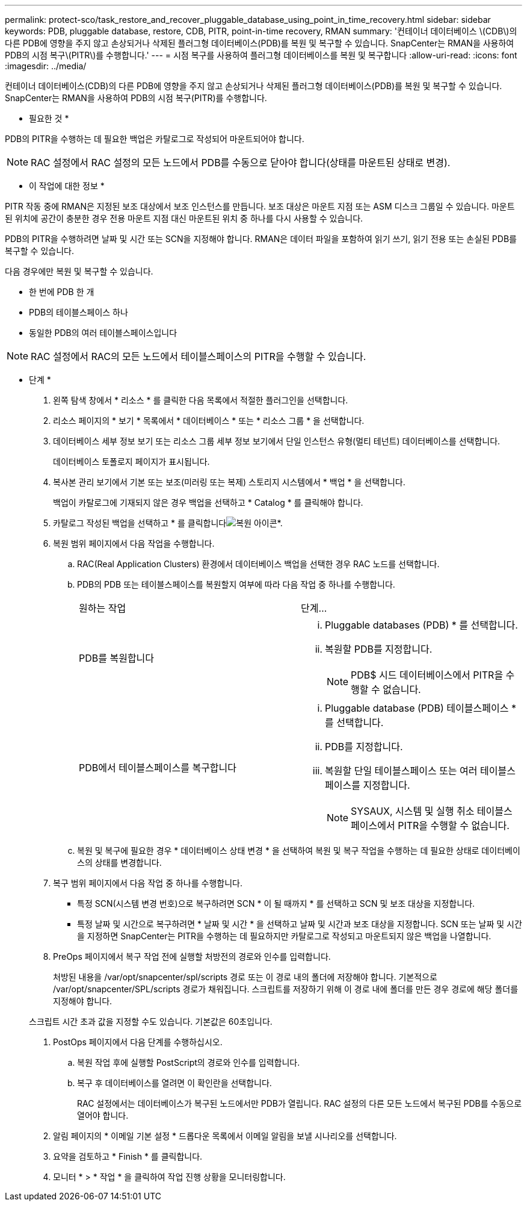 ---
permalink: protect-sco/task_restore_and_recover_pluggable_database_using_point_in_time_recovery.html 
sidebar: sidebar 
keywords: PDB, pluggable database, restore, CDB, PITR, point-in-time recovery, RMAN 
summary: '컨테이너 데이터베이스 \(CDB\)의 다른 PDB에 영향을 주지 않고 손상되거나 삭제된 플러그형 데이터베이스(PDB)를 복원 및 복구할 수 있습니다. SnapCenter는 RMAN을 사용하여 PDB의 시점 복구\(PITR\)를 수행합니다.' 
---
= 시점 복구를 사용하여 플러그형 데이터베이스를 복원 및 복구합니다
:allow-uri-read: 
:icons: font
:imagesdir: ../media/


[role="lead"]
컨테이너 데이터베이스(CDB)의 다른 PDB에 영향을 주지 않고 손상되거나 삭제된 플러그형 데이터베이스(PDB)를 복원 및 복구할 수 있습니다. SnapCenter는 RMAN을 사용하여 PDB의 시점 복구(PITR)를 수행합니다.

* 필요한 것 *

PDB의 PITR을 수행하는 데 필요한 백업은 카탈로그로 작성되어 마운트되어야 합니다.


NOTE: RAC 설정에서 RAC 설정의 모든 노드에서 PDB를 수동으로 닫아야 합니다(상태를 마운트된 상태로 변경).

* 이 작업에 대한 정보 *

PITR 작동 중에 RMAN은 지정된 보조 대상에서 보조 인스턴스를 만듭니다. 보조 대상은 마운트 지점 또는 ASM 디스크 그룹일 수 있습니다. 마운트된 위치에 공간이 충분한 경우 전용 마운트 지점 대신 마운트된 위치 중 하나를 다시 사용할 수 있습니다.

PDB의 PITR을 수행하려면 날짜 및 시간 또는 SCN을 지정해야 합니다. RMAN은 데이터 파일을 포함하여 읽기 쓰기, 읽기 전용 또는 손실된 PDB를 복구할 수 있습니다.

다음 경우에만 복원 및 복구할 수 있습니다.

* 한 번에 PDB 한 개
* PDB의 테이블스페이스 하나
* 동일한 PDB의 여러 테이블스페이스입니다



NOTE: RAC 설정에서 RAC의 모든 노드에서 테이블스페이스의 PITR을 수행할 수 있습니다.

* 단계 *

. 왼쪽 탐색 창에서 * 리소스 * 를 클릭한 다음 목록에서 적절한 플러그인을 선택합니다.
. 리소스 페이지의 * 보기 * 목록에서 * 데이터베이스 * 또는 * 리소스 그룹 * 을 선택합니다.
. 데이터베이스 세부 정보 보기 또는 리소스 그룹 세부 정보 보기에서 단일 인스턴스 유형(멀티 테넌트) 데이터베이스를 선택합니다.
+
데이터베이스 토폴로지 페이지가 표시됩니다.

. 복사본 관리 보기에서 기본 또는 보조(미러링 또는 복제) 스토리지 시스템에서 * 백업 * 을 선택합니다.
+
백업이 카탈로그에 기재되지 않은 경우 백업을 선택하고 * Catalog * 를 클릭해야 합니다.

. 카탈로그 작성된 백업을 선택하고 * 를 클릭합니다image:../media/restore_icon.gif["복원 아이콘"]*.
. 복원 범위 페이지에서 다음 작업을 수행합니다.
+
.. RAC(Real Application Clusters) 환경에서 데이터베이스 백업을 선택한 경우 RAC 노드를 선택합니다.
.. PDB의 PDB 또는 테이블스페이스를 복원할지 여부에 따라 다음 작업 중 하나를 수행합니다.
+
|===


| 원하는 작업 | 단계... 


 a| 
PDB를 복원합니다
 a| 
... Pluggable databases (PDB) * 를 선택합니다.
... 복원할 PDB를 지정합니다.
+

NOTE: PDB$ 시드 데이터베이스에서 PITR을 수행할 수 없습니다.





 a| 
PDB에서 테이블스페이스를 복구합니다
 a| 
... Pluggable database (PDB) 테이블스페이스 * 를 선택합니다.
... PDB를 지정합니다.
... 복원할 단일 테이블스페이스 또는 여러 테이블스페이스를 지정합니다.
+

NOTE: SYSAUX, 시스템 및 실행 취소 테이블스페이스에서 PITR을 수행할 수 없습니다.



|===
.. 복원 및 복구에 필요한 경우 * 데이터베이스 상태 변경 * 을 선택하여 복원 및 복구 작업을 수행하는 데 필요한 상태로 데이터베이스의 상태를 변경합니다.


. 복구 범위 페이지에서 다음 작업 중 하나를 수행합니다.
+
** 특정 SCN(시스템 변경 번호)으로 복구하려면 SCN * 이 될 때까지 * 를 선택하고 SCN 및 보조 대상을 지정합니다.
** 특정 날짜 및 시간으로 복구하려면 * 날짜 및 시간 * 을 선택하고 날짜 및 시간과 보조 대상을 지정합니다. SCN 또는 날짜 및 시간을 지정하면 SnapCenter는 PITR을 수행하는 데 필요하지만 카탈로그로 작성되고 마운트되지 않은 백업을 나열합니다.


. PreOps 페이지에서 복구 작업 전에 실행할 처방전의 경로와 인수를 입력합니다.
+
처방된 내용을 /var/opt/snapcenter/spl/scripts 경로 또는 이 경로 내의 폴더에 저장해야 합니다. 기본적으로 /var/opt/snapcenter/SPL/scripts 경로가 채워집니다. 스크립트를 저장하기 위해 이 경로 내에 폴더를 만든 경우 경로에 해당 폴더를 지정해야 합니다.

+
스크립트 시간 초과 값을 지정할 수도 있습니다. 기본값은 60초입니다.

. PostOps 페이지에서 다음 단계를 수행하십시오.
+
.. 복원 작업 후에 실행할 PostScript의 경로와 인수를 입력합니다.
.. 복구 후 데이터베이스를 열려면 이 확인란을 선택합니다.
+
RAC 설정에서는 데이터베이스가 복구된 노드에서만 PDB가 열립니다. RAC 설정의 다른 모든 노드에서 복구된 PDB를 수동으로 열어야 합니다.



. 알림 페이지의 * 이메일 기본 설정 * 드롭다운 목록에서 이메일 알림을 보낼 시나리오를 선택합니다.
. 요약을 검토하고 * Finish * 를 클릭합니다.
. 모니터 * > * 작업 * 을 클릭하여 작업 진행 상황을 모니터링합니다.

